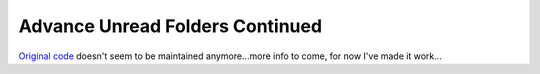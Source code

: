 ################################
Advance Unread Folders Continued
################################

`Original code`_ doesn't seem to be maintained anymore...more info to come, for 
now I've made it work...

.. _`Original code`: https://addons.thunderbird.net/en-GB/thunderbird/addon/advanced-unread-folders/
